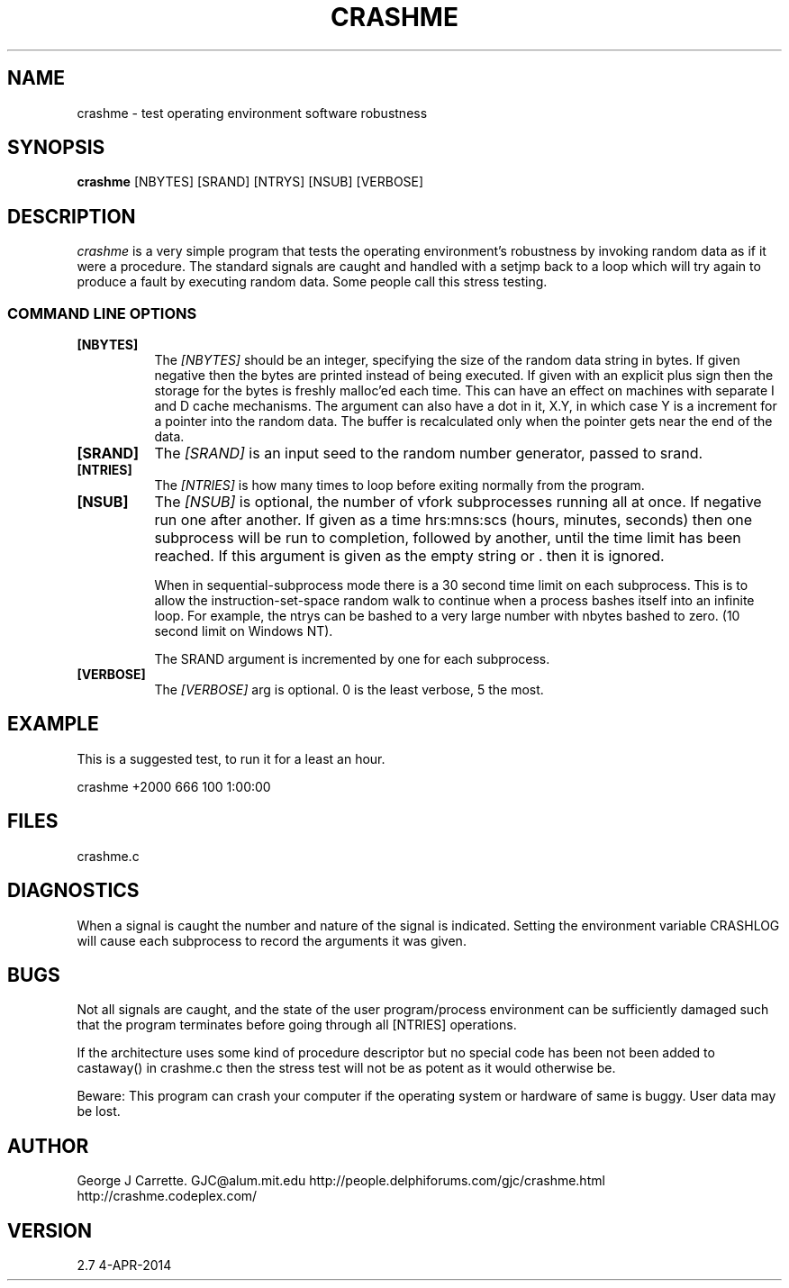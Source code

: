 .TH CRASHME 1
.SH NAME
crashme \- test operating environment software robustness
.SH SYNOPSIS
.B crashme
[NBYTES] [SRAND] [NTRYS] [NSUB] [VERBOSE]
.SH DESCRIPTION
.I crashme
is a very simple program that tests the operating environment's
robustness by invoking random data as if it were a procedure.
The standard signals are caught and handled with a setjmp back
to a loop which will try again to produce a fault by executing
random data. Some people call this stress testing.

.RE
.SS COMMAND LINE OPTIONS
.TP 8
.BI [NBYTES]
The
.I [NBYTES]
should be an integer, specifying the size of the random data string
in bytes. If given negative then the bytes are printed instead of
being executed. If given with an explicit plus sign then the
storage for the bytes is freshly malloc'ed each time. This can have an
effect on machines with separate I and D cache mechanisms. The argument
can also have a dot in it, X.Y, in which case Y is a increment for
a pointer into the random data. The buffer is recalculated only when
the pointer gets near the end of the data.

.TP
.BI [SRAND]
The 
.I [SRAND]
is an input seed to the random number generator, passed to srand.
.TP
.BI [NTRIES]
The
.I [NTRIES]
is how many times to loop before exiting normally from the program.
.TP
.BI [NSUB]
The
.I [NSUB] 
is optional, the number of vfork subprocesses running all at once.
If negative run one after another. If given as a 
time hrs:mns:scs (hours, minutes, seconds) then
one subprocess will be run to completion, followed by another, until
the time limit has been reached.  If this argument is given as the empty 
string or . then it is ignored.

When in sequential-subprocess mode there is a 30 second time limit on
each subprocess. This is to allow the instruction-set-space random
walk to continue when a process bashes itself into an infinite loop.
For example, the ntrys can be bashed to a very large number with
nbytes bashed to zero. (10 second limit on Windows NT).

The SRAND argument is incremented by one for each subprocess.

.TP
.BI [VERBOSE]
The
.I [VERBOSE] 
arg is optional. 0 is the least verbose, 5 the most.

.SH EXAMPLE
This is a suggested test, to run it for a least an hour.

crashme +2000 666 100 1:00:00

.SH FILES
crashme.c
.PD
.SH DIAGNOSTICS
When a signal is caught the number and nature of the signal is indicated.
Setting the environment variable CRASHLOG will cause each subprocess to
record the arguments it was given.
.SH BUGS
Not all signals are caught, and the state of the user program/process
environment can be sufficiently damaged such that the program terminates
before going through all [NTRIES] operations.

If the architecture uses some kind of procedure descriptor but no
special code has been not been added to castaway() in crashme.c
then the stress test will not be as potent as it would otherwise be.

Beware: This program can crash your computer if the
operating system or hardware of same is buggy. User data may be lost.
.SH AUTHOR
George J Carrette. GJC\@alum.mit.edu
http://people.delphiforums.com/gjc/crashme.html
http://crashme.codeplex.com/
.SH VERSION
2.7 4-APR-2014
